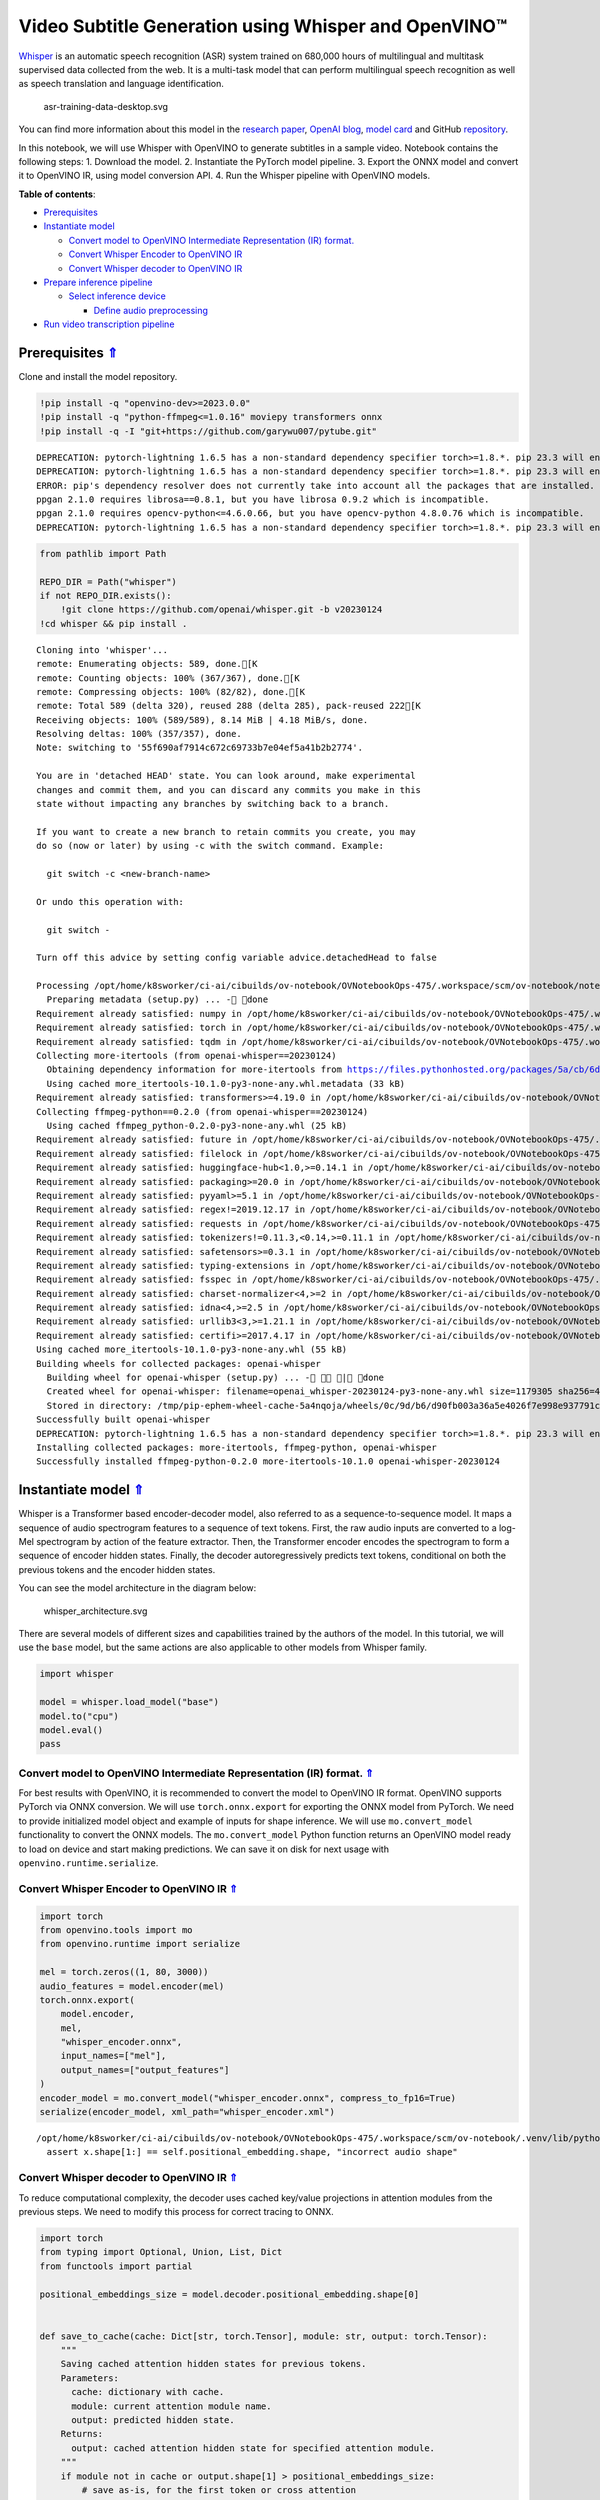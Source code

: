 Video Subtitle Generation using Whisper and OpenVINO™
=====================================================



`Whisper <https://openai.com/blog/whisper/>`__ is an automatic speech
recognition (ASR) system trained on 680,000 hours of multilingual and
multitask supervised data collected from the web. It is a multi-task
model that can perform multilingual speech recognition as well as speech
translation and language identification.

.. figure:: https://user-images.githubusercontent.com/29454499/204536347-28976978-9a07-416c-acff-fc1214bbfbe0.svg
   :alt: asr-training-data-desktop.svg

   asr-training-data-desktop.svg

You can find more information about this model in the `research
paper <https://cdn.openai.com/papers/whisper.pdf>`__, `OpenAI
blog <https://openai.com/blog/whisper/>`__, `model
card <https://github.com/openai/whisper/blob/main/model-card.md>`__ and
GitHub `repository <https://github.com/openai/whisper>`__.

In this notebook, we will use Whisper with OpenVINO to generate
subtitles in a sample video. Notebook contains the following steps: 1.
Download the model. 2. Instantiate the PyTorch model pipeline. 3. Export
the ONNX model and convert it to OpenVINO IR, using model conversion
API. 4. Run the Whisper pipeline with OpenVINO models.

.. _top:

**Table of contents**:

- `Prerequisites <#prerequisites>`__
- `Instantiate model <#instantiate-model>`__

  - `Convert model to OpenVINO Intermediate Representation (IR) format. <#convert-model-to-openvino-intermediate-representation-ir-format>`__
  - `Convert Whisper Encoder to OpenVINO IR <#convert-whisper-encoder-to-openvino-ir>`__
  - `Convert Whisper decoder to OpenVINO IR <#5convert-whisper-decoder-to-openvino-ir>`__

- `Prepare inference pipeline <#prepare-inference-pipeline>`__

  - `Select inference device <#select-inference-device>`__

    - `Define audio preprocessing <#define-audio-preprocessing>`__

- `Run video transcription pipeline <#run-video-transcription-pipeline>`__

Prerequisites `⇑ <#top>`__
###############################################################################################################################


Clone and install the model repository.

.. code:: ipython3

    !pip install -q "openvino-dev>=2023.0.0"
    !pip install -q "python-ffmpeg<=1.0.16" moviepy transformers onnx
    !pip install -q -I "git+https://github.com/garywu007/pytube.git"


.. parsed-literal::

    DEPRECATION: pytorch-lightning 1.6.5 has a non-standard dependency specifier torch>=1.8.*. pip 23.3 will enforce this behaviour change. A possible replacement is to upgrade to a newer version of pytorch-lightning or contact the author to suggest that they release a version with a conforming dependency specifiers. Discussion can be found at https://github.com/pypa/pip/issues/12063
    DEPRECATION: pytorch-lightning 1.6.5 has a non-standard dependency specifier torch>=1.8.*. pip 23.3 will enforce this behaviour change. A possible replacement is to upgrade to a newer version of pytorch-lightning or contact the author to suggest that they release a version with a conforming dependency specifiers. Discussion can be found at https://github.com/pypa/pip/issues/12063
    ERROR: pip's dependency resolver does not currently take into account all the packages that are installed. This behaviour is the source of the following dependency conflicts.
    ppgan 2.1.0 requires librosa==0.8.1, but you have librosa 0.9.2 which is incompatible.
    ppgan 2.1.0 requires opencv-python<=4.6.0.66, but you have opencv-python 4.8.0.76 which is incompatible.
    DEPRECATION: pytorch-lightning 1.6.5 has a non-standard dependency specifier torch>=1.8.*. pip 23.3 will enforce this behaviour change. A possible replacement is to upgrade to a newer version of pytorch-lightning or contact the author to suggest that they release a version with a conforming dependency specifiers. Discussion can be found at https://github.com/pypa/pip/issues/12063
    

.. code:: ipython3

    from pathlib import Path
    
    REPO_DIR = Path("whisper")
    if not REPO_DIR.exists():
        !git clone https://github.com/openai/whisper.git -b v20230124
    !cd whisper && pip install .


.. parsed-literal::

    Cloning into 'whisper'...
    remote: Enumerating objects: 589, done.[K
    remote: Counting objects: 100% (367/367), done.[K
    remote: Compressing objects: 100% (82/82), done.[K
    remote: Total 589 (delta 320), reused 288 (delta 285), pack-reused 222[K
    Receiving objects: 100% (589/589), 8.14 MiB | 4.18 MiB/s, done.
    Resolving deltas: 100% (357/357), done.
    Note: switching to '55f690af7914c672c69733b7e04ef5a41b2b2774'.
    
    You are in 'detached HEAD' state. You can look around, make experimental
    changes and commit them, and you can discard any commits you make in this
    state without impacting any branches by switching back to a branch.
    
    If you want to create a new branch to retain commits you create, you may
    do so (now or later) by using -c with the switch command. Example:
    
      git switch -c <new-branch-name>
    
    Or undo this operation with:
    
      git switch -
    
    Turn off this advice by setting config variable advice.detachedHead to false
    
    Processing /opt/home/k8sworker/ci-ai/cibuilds/ov-notebook/OVNotebookOps-475/.workspace/scm/ov-notebook/notebooks/227-whisper-subtitles-generation/whisper
      Preparing metadata (setup.py) ... - done
    Requirement already satisfied: numpy in /opt/home/k8sworker/ci-ai/cibuilds/ov-notebook/OVNotebookOps-475/.workspace/scm/ov-notebook/.venv/lib/python3.8/site-packages (from openai-whisper==20230124) (1.23.5)
    Requirement already satisfied: torch in /opt/home/k8sworker/ci-ai/cibuilds/ov-notebook/OVNotebookOps-475/.workspace/scm/ov-notebook/.venv/lib/python3.8/site-packages (from openai-whisper==20230124) (1.13.1+cpu)
    Requirement already satisfied: tqdm in /opt/home/k8sworker/ci-ai/cibuilds/ov-notebook/OVNotebookOps-475/.workspace/scm/ov-notebook/.venv/lib/python3.8/site-packages (from openai-whisper==20230124) (4.66.1)
    Collecting more-itertools (from openai-whisper==20230124)
      Obtaining dependency information for more-itertools from https://files.pythonhosted.org/packages/5a/cb/6dce742ea14e47d6f565589e859ad225f2a5de576d7696e0623b784e226b/more_itertools-10.1.0-py3-none-any.whl.metadata
      Using cached more_itertools-10.1.0-py3-none-any.whl.metadata (33 kB)
    Requirement already satisfied: transformers>=4.19.0 in /opt/home/k8sworker/ci-ai/cibuilds/ov-notebook/OVNotebookOps-475/.workspace/scm/ov-notebook/.venv/lib/python3.8/site-packages (from openai-whisper==20230124) (4.31.0)
    Collecting ffmpeg-python==0.2.0 (from openai-whisper==20230124)
      Using cached ffmpeg_python-0.2.0-py3-none-any.whl (25 kB)
    Requirement already satisfied: future in /opt/home/k8sworker/ci-ai/cibuilds/ov-notebook/OVNotebookOps-475/.workspace/scm/ov-notebook/.venv/lib/python3.8/site-packages (from ffmpeg-python==0.2.0->openai-whisper==20230124) (0.18.3)
    Requirement already satisfied: filelock in /opt/home/k8sworker/ci-ai/cibuilds/ov-notebook/OVNotebookOps-475/.workspace/scm/ov-notebook/.venv/lib/python3.8/site-packages (from transformers>=4.19.0->openai-whisper==20230124) (3.12.2)
    Requirement already satisfied: huggingface-hub<1.0,>=0.14.1 in /opt/home/k8sworker/ci-ai/cibuilds/ov-notebook/OVNotebookOps-475/.workspace/scm/ov-notebook/.venv/lib/python3.8/site-packages (from transformers>=4.19.0->openai-whisper==20230124) (0.16.4)
    Requirement already satisfied: packaging>=20.0 in /opt/home/k8sworker/ci-ai/cibuilds/ov-notebook/OVNotebookOps-475/.workspace/scm/ov-notebook/.venv/lib/python3.8/site-packages (from transformers>=4.19.0->openai-whisper==20230124) (23.1)
    Requirement already satisfied: pyyaml>=5.1 in /opt/home/k8sworker/ci-ai/cibuilds/ov-notebook/OVNotebookOps-475/.workspace/scm/ov-notebook/.venv/lib/python3.8/site-packages (from transformers>=4.19.0->openai-whisper==20230124) (6.0.1)
    Requirement already satisfied: regex!=2019.12.17 in /opt/home/k8sworker/ci-ai/cibuilds/ov-notebook/OVNotebookOps-475/.workspace/scm/ov-notebook/.venv/lib/python3.8/site-packages (from transformers>=4.19.0->openai-whisper==20230124) (2023.8.8)
    Requirement already satisfied: requests in /opt/home/k8sworker/ci-ai/cibuilds/ov-notebook/OVNotebookOps-475/.workspace/scm/ov-notebook/.venv/lib/python3.8/site-packages (from transformers>=4.19.0->openai-whisper==20230124) (2.31.0)
    Requirement already satisfied: tokenizers!=0.11.3,<0.14,>=0.11.1 in /opt/home/k8sworker/ci-ai/cibuilds/ov-notebook/OVNotebookOps-475/.workspace/scm/ov-notebook/.venv/lib/python3.8/site-packages (from transformers>=4.19.0->openai-whisper==20230124) (0.13.3)
    Requirement already satisfied: safetensors>=0.3.1 in /opt/home/k8sworker/ci-ai/cibuilds/ov-notebook/OVNotebookOps-475/.workspace/scm/ov-notebook/.venv/lib/python3.8/site-packages (from transformers>=4.19.0->openai-whisper==20230124) (0.3.2)
    Requirement already satisfied: typing-extensions in /opt/home/k8sworker/ci-ai/cibuilds/ov-notebook/OVNotebookOps-475/.workspace/scm/ov-notebook/.venv/lib/python3.8/site-packages (from torch->openai-whisper==20230124) (4.7.1)
    Requirement already satisfied: fsspec in /opt/home/k8sworker/ci-ai/cibuilds/ov-notebook/OVNotebookOps-475/.workspace/scm/ov-notebook/.venv/lib/python3.8/site-packages (from huggingface-hub<1.0,>=0.14.1->transformers>=4.19.0->openai-whisper==20230124) (2023.6.0)
    Requirement already satisfied: charset-normalizer<4,>=2 in /opt/home/k8sworker/ci-ai/cibuilds/ov-notebook/OVNotebookOps-475/.workspace/scm/ov-notebook/.venv/lib/python3.8/site-packages (from requests->transformers>=4.19.0->openai-whisper==20230124) (3.2.0)
    Requirement already satisfied: idna<4,>=2.5 in /opt/home/k8sworker/ci-ai/cibuilds/ov-notebook/OVNotebookOps-475/.workspace/scm/ov-notebook/.venv/lib/python3.8/site-packages (from requests->transformers>=4.19.0->openai-whisper==20230124) (3.4)
    Requirement already satisfied: urllib3<3,>=1.21.1 in /opt/home/k8sworker/ci-ai/cibuilds/ov-notebook/OVNotebookOps-475/.workspace/scm/ov-notebook/.venv/lib/python3.8/site-packages (from requests->transformers>=4.19.0->openai-whisper==20230124) (1.26.16)
    Requirement already satisfied: certifi>=2017.4.17 in /opt/home/k8sworker/ci-ai/cibuilds/ov-notebook/OVNotebookOps-475/.workspace/scm/ov-notebook/.venv/lib/python3.8/site-packages (from requests->transformers>=4.19.0->openai-whisper==20230124) (2023.7.22)
    Using cached more_itertools-10.1.0-py3-none-any.whl (55 kB)
    Building wheels for collected packages: openai-whisper
      Building wheel for openai-whisper (setup.py) ... - \ | done
      Created wheel for openai-whisper: filename=openai_whisper-20230124-py3-none-any.whl size=1179305 sha256=4fcfbe9ab46c8d5e7a7fa0c52e896e59bdbc043a743c686acc001c6ed8dc5e65
      Stored in directory: /tmp/pip-ephem-wheel-cache-5a4nqoja/wheels/0c/9d/b6/d90fb003a36a5e4026f7e998e937791cc6a6c6e9abea61d48d
    Successfully built openai-whisper
    DEPRECATION: pytorch-lightning 1.6.5 has a non-standard dependency specifier torch>=1.8.*. pip 23.3 will enforce this behaviour change. A possible replacement is to upgrade to a newer version of pytorch-lightning or contact the author to suggest that they release a version with a conforming dependency specifiers. Discussion can be found at https://github.com/pypa/pip/issues/12063
    Installing collected packages: more-itertools, ffmpeg-python, openai-whisper
    Successfully installed ffmpeg-python-0.2.0 more-itertools-10.1.0 openai-whisper-20230124


Instantiate model `⇑ <#top>`__
###############################################################################################################################

Whisper is a Transformer based encoder-decoder model, also referred to as a sequence-to-sequence model.
It maps a sequence of audio spectrogram features to a sequence of text
tokens. First, the raw audio inputs are converted to a log-Mel
spectrogram by action of the feature extractor. Then, the Transformer
encoder encodes the spectrogram to form a sequence of encoder hidden
states. Finally, the decoder autoregressively predicts text tokens,
conditional on both the previous tokens and the encoder hidden states.

You can see the model architecture in the diagram below:

.. figure:: https://user-images.githubusercontent.com/29454499/204536571-8f6d8d77-5fbd-4c6d-8e29-14e734837860.svg
   :alt: whisper_architecture.svg

   whisper_architecture.svg

There are several models of different sizes and capabilities trained by
the authors of the model. In this tutorial, we will use the ``base``
model, but the same actions are also applicable to other models from
Whisper family.

.. code:: ipython3

    import whisper
    
    model = whisper.load_model("base")
    model.to("cpu")
    model.eval()
    pass

Convert model to OpenVINO Intermediate Representation (IR) format. `⇑ <#top>`__
+++++++++++++++++++++++++++++++++++++++++++++++++++++++++++++++++++++++++++++++++++++++++++++++++++++++++++++++++++++++++++++++

For best results with OpenVINO, it is recommended to convert the model
to OpenVINO IR format. OpenVINO supports PyTorch via ONNX conversion. We
will use ``torch.onnx.export`` for exporting the ONNX model from
PyTorch. We need to provide initialized model object and example of
inputs for shape inference. We will use ``mo.convert_model``
functionality to convert the ONNX models. The ``mo.convert_model``
Python function returns an OpenVINO model ready to load on device and
start making predictions. We can save it on disk for next usage with
``openvino.runtime.serialize``.

Convert Whisper Encoder to OpenVINO IR `⇑ <#top>`__
+++++++++++++++++++++++++++++++++++++++++++++++++++++++++++++++++++++++++++++++++++++++++++++++++++++++++++++++++++++++++++++++


.. code:: ipython3

    import torch
    from openvino.tools import mo
    from openvino.runtime import serialize
    
    mel = torch.zeros((1, 80, 3000))
    audio_features = model.encoder(mel)
    torch.onnx.export(
        model.encoder, 
        mel, 
        "whisper_encoder.onnx",
        input_names=["mel"], 
        output_names=["output_features"]
    )
    encoder_model = mo.convert_model("whisper_encoder.onnx", compress_to_fp16=True)
    serialize(encoder_model, xml_path="whisper_encoder.xml")


.. parsed-literal::

    /opt/home/k8sworker/ci-ai/cibuilds/ov-notebook/OVNotebookOps-475/.workspace/scm/ov-notebook/.venv/lib/python3.8/site-packages/whisper/model.py:153: TracerWarning: Converting a tensor to a Python boolean might cause the trace to be incorrect. We can't record the data flow of Python values, so this value will be treated as a constant in the future. This means that the trace might not generalize to other inputs!
      assert x.shape[1:] == self.positional_embedding.shape, "incorrect audio shape"


Convert Whisper decoder to OpenVINO IR `⇑ <#top>`__
+++++++++++++++++++++++++++++++++++++++++++++++++++++++++++++++++++++++++++++++++++++++++++++++++++++++++++++++++++++++++++++++


To reduce computational complexity, the decoder uses cached key/value
projections in attention modules from the previous steps. We need to
modify this process for correct tracing to ONNX.

.. code:: ipython3

    import torch
    from typing import Optional, Union, List, Dict
    from functools import partial
    
    positional_embeddings_size = model.decoder.positional_embedding.shape[0]
    
    
    def save_to_cache(cache: Dict[str, torch.Tensor], module: str, output: torch.Tensor):
        """
        Saving cached attention hidden states for previous tokens.
        Parameters:
          cache: dictionary with cache.
          module: current attention module name.
          output: predicted hidden state.
        Returns:
          output: cached attention hidden state for specified attention module.
        """
        if module not in cache or output.shape[1] > positional_embeddings_size:
            # save as-is, for the first token or cross attention
            cache[module] = output
        else:
            cache[module] = torch.cat([cache[module], output], dim=1).detach()
        return cache[module]
    
    
    def attention_forward(
            attention_module,
            x: torch.Tensor,
            xa: Optional[torch.Tensor] = None,
            mask: Optional[torch.Tensor] = None,
            kv_cache: Optional[dict] = None,
            idx: int = 0
    ):
        """
        Override for forward method of decoder attention module with storing cache values explicitly.
        Parameters:
          attention_module: current attention module
          x: input token ids.
          xa: input audio features (Optional).
          mask: mask for applying attention (Optional).
          kv_cache: dictionary with cached key values for attention modules.
          idx: idx for search in kv_cache.
        Returns:
          attention module output tensor
          updated kv_cache
        """
        q = attention_module.query(x)
    
        if kv_cache is None or xa is None:
            # hooks, if installed (i.e. kv_cache is not None), will prepend the cached kv tensors;
            # otherwise, perform key/value projections for self- or cross-attention as usual.
            k = attention_module.key(x if xa is None else xa)
            v = attention_module.value(x if xa is None else xa)
            if kv_cache is not None:
                k = save_to_cache(kv_cache, f'k_{idx}', k)
                v = save_to_cache(kv_cache, f'v_{idx}', v)
        else:
            # for cross-attention, calculate keys and values once and reuse in subsequent calls.
            k = kv_cache.get(f'k_{idx}', save_to_cache(
                kv_cache, f'k_{idx}', attention_module.key(xa)))
            v = kv_cache.get(f'v_{idx}', save_to_cache(
                kv_cache, f'v_{idx}', attention_module.value(xa)))
    
        wv, qk = attention_module.qkv_attention(q, k, v, mask)
        return attention_module.out(wv), kv_cache
    
    
    def block_forward(
        residual_block,
        x: torch.Tensor,
        xa: Optional[torch.Tensor] = None,
        mask: Optional[torch.Tensor] = None,
        kv_cache: Optional[dict] = None,
        idx: int = 0
    ):
        """
        Override for residual block forward method for providing kv_cache to attention module.
          Parameters:
            residual_block: current residual block.
            x: input token_ids.
            xa: input audio features (Optional).
            mask: attention mask (Optional).
            kv_cache: cache for storing attention key values.
            idx: index of current residual block for search in kv_cache.
          Returns:
            x: residual block output
            kv_cache: updated kv_cache
    
        """
        x0, kv_cache = residual_block.attn(residual_block.attn_ln(
            x), mask=mask, kv_cache=kv_cache, idx=f'{idx}a')
        x = x + x0
        if residual_block.cross_attn:
            x1, kv_cache = residual_block.cross_attn(
                residual_block.cross_attn_ln(x), xa, kv_cache=kv_cache, idx=f'{idx}c')
            x = x + x1
        x = x + residual_block.mlp(residual_block.mlp_ln(x))
        return x, kv_cache
    
    
    # update forward functions
    for idx, block in enumerate(model.decoder.blocks):
        block.forward = partial(block_forward, block, idx=idx)
        block.attn.forward = partial(attention_forward, block.attn)
        if block.cross_attn:
            block.cross_attn.forward = partial(attention_forward, block.cross_attn)
    
    
    def decoder_forward(decoder, x: torch.Tensor, xa: torch.Tensor, kv_cache: Optional[dict] = None):
        """
        Override for decoder forward method.
        Parameters:
          x: torch.LongTensor, shape = (batch_size, <= n_ctx) the text tokens
          xa: torch.Tensor, shape = (batch_size, n_mels, n_audio_ctx)
               the encoded audio features to be attended on
          kv_cache: Dict[str, torch.Tensor], attention modules hidden states cache from previous steps 
        """
        offset = next(iter(kv_cache.values())).shape[1] if kv_cache else 0
        x = decoder.token_embedding(
            x) + decoder.positional_embedding[offset: offset + x.shape[-1]]
        x = x.to(xa.dtype)
    
        for block in decoder.blocks:
            x, kv_cache = block(x, xa, mask=decoder.mask, kv_cache=kv_cache)
    
        x = decoder.ln(x)
        logits = (
            x @ torch.transpose(decoder.token_embedding.weight.to(x.dtype), 1, 0)).float()
    
        return logits, kv_cache
    
    
    # override decoder forward
    model.decoder.forward = partial(decoder_forward, model.decoder)

.. code:: ipython3

    tokens = torch.ones((5, 3), dtype=torch.int64)
    
    logits, kv_cache = model.decoder(tokens, audio_features, kv_cache={})
    kv_cache = {k: v for k, v in kv_cache.items()}
    tokens = torch.ones((5, 1), dtype=torch.int64)

.. code:: ipython3

    outputs = [f"out_{k}" for k in kv_cache.keys()]
    inputs = [f"in_{k}" for k in kv_cache.keys()]
    dynamic_axes = {
        "tokens": {0: "beam_size", 1: "seq_len"},
        "audio_features": {0: "beam_size"},
        "logits": {0: "beam_size", 1: "seq_len"}}
    dynamic_outs = {o: {0: "beam_size", 1: "prev_seq_len"} for o in outputs}
    dynamic_inp = {i: {0: "beam_size", 1: "prev_seq_len"} for i in inputs}
    dynamic_axes.update(dynamic_outs)
    dynamic_axes.update(dynamic_inp)
    torch.onnx.export(
        model.decoder, {'x': tokens, 'xa': audio_features, 'kv_cache': kv_cache},
        'whisper_decoder.onnx',
        input_names=["tokens", "audio_features"] + inputs,
        output_names=["logits"] + outputs,
        dynamic_axes=dynamic_axes
    )


.. parsed-literal::

    /tmp/ipykernel_2070841/1737529362.py:18: TracerWarning: Converting a tensor to a Python boolean might cause the trace to be incorrect. We can't record the data flow of Python values, so this value will be treated as a constant in the future. This means that the trace might not generalize to other inputs!
      if module not in cache or output.shape[1] > positional_embeddings_size:


The decoder model autoregressively predicts the next token guided by
encoder hidden states and previously predicted sequence. This means that
the shape of inputs which depends on the previous step (inputs for
tokens and attention hidden states from previous step) are dynamic. For
efficient utilization of memory, you define an upper bound for dynamic
input shapes.

.. code:: ipython3

    input_shapes = "tokens[1..5 -1],audio_features[1..5 1500 512]"
    for k, v in kv_cache.items():
        if k.endswith('a'):
            input_shapes += f",in_{k}[1..5 -1 512]"
    decoder_model = mo.convert_model(
        input_model="whisper_decoder.onnx",
        compress_to_fp16=True,
        input=input_shapes)
    serialize(decoder_model, "whisper_decoder.xml")

Prepare inference pipeline `⇑ <#top>`__
###############################################################################################################################


The image below illustrates the pipeline of video transcribing using the
Whisper model.

.. figure:: https://user-images.githubusercontent.com/29454499/204536733-1f4342f7-2328-476a-a431-cb596df69854.png
   :alt: whisper_pipeline.png

   whisper_pipeline.png

To run the PyTorch Whisper model, we just need to call the
``model.transcribe(audio, **parameters)`` function. We will try to reuse
original model pipeline for audio transcribing after replacing the
original models with OpenVINO IR versions.

.. code:: ipython3

    class OpenVINOAudioEncoder(torch.nn.Module):
        """
        Helper for inference Whisper encoder model with OpenVINO
        """
    
        def __init__(self, core, model_path, device='CPU'):
            super().__init__()
            self.model = core.read_model(model_path)
            self.compiled_model = core.compile_model(self.model, device)
            self.output_blob = self.compiled_model.output(0)
    
        def forward(self, mel: torch.Tensor):
            """
            Inference OpenVINO whisper encoder model.
    
            Parameters:
              mel: input audio fragment mel spectrogram.
            Returns:
              audio_features: torch tensor with encoded audio features.
            """
            return torch.from_numpy(self.compiled_model(mel)[self.output_blob])

.. code:: ipython3

    from openvino.runtime import Core, Tensor
    
    
    class OpenVINOTextDecoder(torch.nn.Module):
        """
        Helper for inference OpenVINO decoder model
        """
    
        def __init__(self, core: Core, model_path: Path, device: str = 'CPU'):
            super().__init__()
            self._core = core
            self.model = core.read_model(model_path)
            self._input_names = [inp.any_name for inp in self.model.inputs]
            self.compiled_model = core.compile_model(self.model, device)
            self.device = device
    
        def init_past_inputs(self, feed_dict):
            """
            Initialize cache input for first step.
    
            Parameters:
              feed_dict: Dictonary with inputs for inference
            Returns:
              feed_dict: updated feed_dict
            """
            beam_size = feed_dict['tokens'].shape[0]
            audio_len = feed_dict['audio_features'].shape[2]
            previous_seq_len = 0
            for name in self._input_names:
                if name in ['tokens', 'audio_features']:
                    continue
                feed_dict[name] = Tensor(np.zeros(
                    (beam_size, previous_seq_len, audio_len), dtype=np.float32))
            return feed_dict
    
        def preprocess_kv_cache_inputs(self, feed_dict, kv_cache):
            """
            Transform kv_cache to inputs
    
            Parameters:
              feed_dict: dictionary with inputs for inference
              kv_cache: dictionary with cached attention hidden states from previous step
            Returns:
              feed_dict: updated feed dictionary with additional inputs
            """
            if not kv_cache:
                return self.init_past_inputs(feed_dict)
            for k, v in kv_cache.items():
                new_k = f'in_{k}'
                if new_k in self._input_names:
                    feed_dict[new_k] = Tensor(v.numpy())
            return feed_dict
    
        def postprocess_outputs(self, outputs):
            """
            Transform model output to format expected by the pipeline
    
            Parameters:
              outputs: outputs: raw inference results.
            Returns:
              logits: decoder predicted token logits
              kv_cache: cached attention hidden states
            """
            logits = None
            kv_cache = {}
            for output_t, out in outputs.items():
                if 'logits' in output_t.get_names():
                    logits = torch.from_numpy(out)
                else:
                    tensor_name = output_t.any_name
                    kv_cache[tensor_name.replace(
                        'out_', '')] = torch.from_numpy(out)
            return logits, kv_cache
    
        def forward(self, x: torch.Tensor, xa: torch.Tensor, kv_cache: Optional[dict] = None):
            """
            Inference decoder model.
    
            Parameters:
              x: torch.LongTensor, shape = (batch_size, <= n_ctx) the text tokens
              xa: torch.Tensor, shape = (batch_size, n_mels, n_audio_ctx)
                 the encoded audio features to be attended on
              kv_cache: Dict[str, torch.Tensor], attention modules hidden states cache from previous steps
            Returns:
              logits: decoder predicted logits
              kv_cache: updated kv_cache with current step hidden states
            """
            feed_dict = {'tokens': Tensor(x.numpy()), 'audio_features': Tensor(xa.numpy())}
            feed_dict = (self.preprocess_kv_cache_inputs(feed_dict, kv_cache))
            res = self.compiled_model(feed_dict)
            return self.postprocess_outputs(res)

.. code:: ipython3

    from whisper.decoding import DecodingTask, Inference, DecodingOptions, DecodingResult
    
    
    class OpenVINOInference(Inference):
        """
        Wrapper for inference interface
        """
    
        def __init__(self, model: "Whisper", initial_token_length: int):
            self.model: "Whisper" = model
            self.initial_token_length = initial_token_length
            self.kv_cache = {}
    
        def logits(self, tokens: torch.Tensor, audio_features: torch.Tensor) -> torch.Tensor:
            """
            getting logits for given tokens sequence and audio features and save kv_cache
    
            Parameters:
              tokens: input tokens
              audio_features: input audio features
            Returns:
              logits: predicted by decoder logits
            """
            if tokens.shape[-1] > self.initial_token_length:
                # only need to use the last token except in the first forward pass
                tokens = tokens[:, -1:]
            logits, self.kv_cache = self.model.decoder(
                tokens, audio_features, kv_cache=self.kv_cache)
            return logits
    
        def cleanup_caching(self):
            """
            Reset kv_cache to initial state
            """
            self.kv_cache = {}
    
        def rearrange_kv_cache(self, source_indices):
            """
            Update hidden states cache for selected sequences
            Parameters:
              source_indicies: sequences indicies
            Returns:
              None
            """
            for module, tensor in self.kv_cache.items():
                # update the key/value cache to contain the selected sequences
                self.kv_cache[module] = tensor[source_indices]
    
    
    class OpenVINODecodingTask(DecodingTask):
        """
        Class for decoding using OpenVINO
        """
    
        def __init__(self, model: "Whisper", options: DecodingOptions):
            super().__init__(model, options)
            self.inference = OpenVINOInference(model, len(self.initial_tokens))
    
    
    @torch.no_grad()
    def decode(model: "Whisper", mel: torch.Tensor, options: DecodingOptions = DecodingOptions()) -> Union[DecodingResult, List[DecodingResult]]:
        """
        Performs decoding of 30-second audio segment(s), provided as Mel spectrogram(s).
    
        Parameters
        ----------
        model: Whisper
            the Whisper model instance
    
        mel: torch.Tensor, shape = (80, 3000) or (*, 80, 3000)
            A tensor containing the Mel spectrogram(s)
    
        options: DecodingOptions
            A dataclass that contains all necessary options for decoding 30-second segments
    
        Returns
        -------
        result: Union[DecodingResult, List[DecodingResult]]
            The result(s) of decoding contained in `DecodingResult` dataclass instance(s)
        """
        single = mel.ndim == 2
        if single:
            mel = mel.unsqueeze(0)
    
        result = OpenVINODecodingTask(model, options).run(mel)
    
        if single:
            result = result[0]
    
        return result

.. code:: ipython3

    del model.decoder
    del model.encoder

.. code:: ipython3

    core = Core()

Select inference device `⇑ <#top>`__
+++++++++++++++++++++++++++++++++++++++++++++++++++++++++++++++++++++++++++++++++++++++++++++++++++++++++++++++++++++++++++++++


Select device from dropdown list for running inference using OpenVINO:

.. code:: ipython3

    import ipywidgets as widgets
    
    device = widgets.Dropdown(
        options=core.available_devices + ["AUTO"],
        value='AUTO',
        description='Device:',
        disabled=False,
    )
    
    device




.. parsed-literal::

    Dropdown(description='Device:', index=1, options=('CPU', 'AUTO'), value='AUTO')



.. code:: ipython3

    from collections import namedtuple
    
    Parameter = namedtuple('Parameter', ['device'])
    
    model.encoder = OpenVINOAudioEncoder(core, 'whisper_encoder.xml', device=device.value)
    model.decoder = OpenVINOTextDecoder(core, 'whisper_decoder.xml', device=device.value)
    model.decode = partial(decode, model)
    
    
    def parameters():
        return iter([Parameter(torch.device('cpu'))])
    
    
    model.parameters = parameters
    
    
    def logits(model, tokens: torch.Tensor, audio_features: torch.Tensor):
        """
        Override for logits extraction method
        Parameters:
          toekns: input tokens
          audio_features: input audio features
        Returns:
          logits: decoder predicted logits
        """
        return model.decoder(tokens, audio_features, None)[0]
    
    
    model.logits = partial(logits, model)

Define audio preprocessing `⇑ <#top>`__
-------------------------------------------------------------------------------------------------------------------------------


The model expects mono-channel audio with a 16000 Hz sample rate,
represented in floating point range. When the audio from the input video
does not meet these requirements, we will need to apply preprocessing.

.. code:: ipython3

    import io
    from pathlib import Path
    import numpy as np
    from scipy.io import wavfile
    from pytube import YouTube
    from moviepy.editor import VideoFileClip
    
    
    def resample(audio, src_sample_rate, dst_sample_rate):
        """
        Resample audio to specific sample rate
    
        Parameters:
          audio: input audio signal
          src_sample_rate: source audio sample rate
          dst_sample_rate: destination audio sample rate
        Returns:
          resampled_audio: input audio signal resampled with dst_sample_rate
        """
        if src_sample_rate == dst_sample_rate:
            return audio
        duration = audio.shape[0] / src_sample_rate
        resampled_data = np.zeros(shape=(int(duration * dst_sample_rate)), dtype=np.float32)
        x_old = np.linspace(0, duration, audio.shape[0], dtype=np.float32)
        x_new = np.linspace(0, duration, resampled_data.shape[0], dtype=np.float32)
        resampled_audio = np.interp(x_new, x_old, audio)
        return resampled_audio.astype(np.float32)
    
    
    def audio_to_float(audio):
        """
        convert audio signal to floating point format
        """
        return audio.astype(np.float32) / np.iinfo(audio.dtype).max
    
    
    def get_audio(video_file):
        """
        Extract audio signal from a given video file, then convert it to float, 
        then mono-channel format and resample it to the expected sample rate
    
        Parameters:
            video_file: path to input video file
        Returns:
          resampled_audio: mono-channel float audio signal with 16000 Hz sample rate 
                           extracted from video  
        """
        input_video = VideoFileClip(str(video_file))
        input_video.audio.write_audiofile(video_file.stem + '.wav', verbose=False, logger=None)
        input_audio_file = video_file.stem + '.wav'
        sample_rate, audio = wavfile.read(
            io.BytesIO(open(input_audio_file, 'rb').read()))
        audio = audio_to_float(audio)
        if audio.ndim == 2:
            audio = audio.mean(axis=1)
        resampled_audio = resample(audio, sample_rate, 16000)
        return resampled_audio

Run video transcription pipeline `⇑ <#top>`__
###############################################################################################################################


Now, we are ready to start transcription. We select a video from YouTube
that we want to transcribe. Be patient, as downloading the video may
take some time.

.. code:: ipython3

    import ipywidgets as widgets
    VIDEO_LINK = "https://youtu.be/kgL5LBM-hFI"
    link = widgets.Text(
        value=VIDEO_LINK,
        placeholder="Type link for video",
        description="Video:",
        disabled=False
    )
    
    link




.. parsed-literal::

    Text(value='https://youtu.be/kgL5LBM-hFI', description='Video:', placeholder='Type link for video')



.. code:: ipython3

    print(f"Downloading video {link.value} started")
    
    output_file = Path("downloaded_video.mp4")
    yt = YouTube(link.value)
    yt.streams.get_highest_resolution().download(filename=output_file)
    print(f"Video saved to {output_file}")


.. parsed-literal::

    Downloading video https://youtu.be/kgL5LBM-hFI started
    Video saved to downloaded_video.mp4


.. code:: ipython3

    audio = get_audio(output_file)

Select the task for the model:

-  **transcribe** - generate audio transcription in the source language
   (automatically detected).
-  **translate** - generate audio transcription with translation to
   English language.

.. code:: ipython3

    task = widgets.Select(
        options=["transcribe", "translate"],
        value="translate",
        description="Select task:",
        disabled=False
    )
    task




.. parsed-literal::

    Select(description='Select task:', index=1, options=('transcribe', 'translate'), value='translate')



.. code:: ipython3

    transcription = model.transcribe(audio, beam_size=5, best_of=5, task=task.value)

.. code:: ipython3

    def format_timestamp(seconds: float):
        """
        format time in srt-file excpected format
        """
        assert seconds >= 0, "non-negative timestamp expected"
        milliseconds = round(seconds * 1000.0)
    
        hours = milliseconds // 3_600_000
        milliseconds -= hours * 3_600_000
    
        minutes = milliseconds // 60_000
        milliseconds -= minutes * 60_000
    
        seconds = milliseconds // 1_000
        milliseconds -= seconds * 1_000
    
        return (f"{hours}:" if hours > 0 else "00:") + f"{minutes:02d}:{seconds:02d},{milliseconds:03d}"
    
    
    def prepare_srt(transcription):
        """
        Format transcription into srt file format
        """
        segment_lines = []
        for segment in transcription["segments"]:
            segment_lines.append(str(segment["id"] + 1) + "\n")
            time_start = format_timestamp(segment["start"])
            time_end = format_timestamp(segment["end"])
            time_str = f"{time_start} --> {time_end}\n"
            segment_lines.append(time_str)
            segment_lines.append(segment["text"] + "\n\n")
        return segment_lines

"The results will be saved in the ``downloaded_video.srt`` file. SRT is
one of the most popular formats for storing subtitles and is compatible
with many modern video players. This file can be used to embed
transcription into videos during playback or by injecting them directly
into video files using ``ffmpeg``.

.. code:: ipython3

    srt_lines = prepare_srt(transcription)
    # save transcription
    with output_file.with_suffix(".srt").open("w") as f:
        f.writelines(srt_lines)

Now let us see the results.

.. code:: ipython3

    widgets.Video.from_file(output_file, loop=False, width=800, height=800)




.. parsed-literal::

    Video(value=b'\x00\x00\x00\x18ftypmp42\x00\x00\x00\x00isommp42\x00\x00Aimoov\x00\x00\x00lmvhd...', height='800…



.. code:: ipython3

    print("".join(srt_lines))


.. parsed-literal::

    1
    00:00:00,000 --> 00:00:05,000
     Oh, what's that?
    
    2
    00:00:05,000 --> 00:00:09,000
     Oh, wow.
    
    3
    00:00:09,000 --> 00:00:10,000
     Hello, humans.
    
    4
    00:00:13,000 --> 00:00:15,000
     Focus on me.
    
    5
    00:00:15,000 --> 00:00:18,000
     Focus on the guard.
    
    6
    00:00:18,000 --> 00:00:22,000
     Don't tell anyone what you've seen in here.
    
    7
    00:00:22,000 --> 00:00:30,000
     Have you seen what's in there?
    
    

